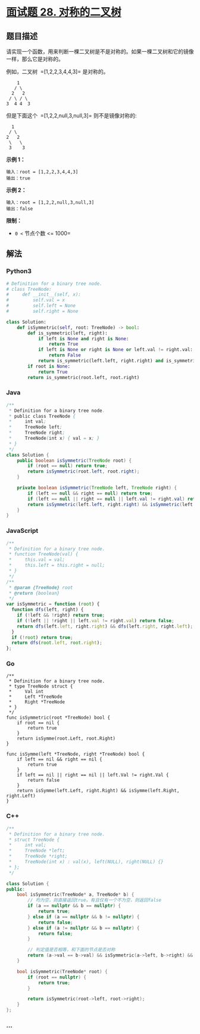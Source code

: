 * [[https://leetcode-cn.com/problems/dui-cheng-de-er-cha-shu-lcof/][面试题 28.
对称的二叉树]]
  :PROPERTIES:
  :CUSTOM_ID: 面试题-28.-对称的二叉树
  :END:
** 题目描述
   :PROPERTIES:
   :CUSTOM_ID: 题目描述
   :END:
请实现一个函数，用来判断一棵二叉树是不是对称的。如果一棵二叉树和它的镜像一样，那么它是对称的。

例如，二叉树  =[1,2,2,3,4,4,3]= 是对称的。

#+begin_example
      1
     / \
    2   2
   / \ / \
  3  4 4  3
#+end_example

但是下面这个  =[1,2,2,null,3,null,3]= 则不是镜像对称的:

#+begin_example
      1
     / \
    2   2
     \   \
     3    3
#+end_example

*示例 1：*

#+begin_example
  输入：root = [1,2,2,3,4,4,3]
  输出：true
#+end_example

*示例 2：*

#+begin_example
  输入：root = [1,2,2,null,3,null,3]
  输出：false
#+end_example

*限制：*

- =0 <= 节点个数 <= 1000=

** 解法
   :PROPERTIES:
   :CUSTOM_ID: 解法
   :END:

#+begin_html
  <!-- tabs:start -->
#+end_html

*** *Python3*
    :PROPERTIES:
    :CUSTOM_ID: python3
    :END:
#+begin_src python
  # Definition for a binary tree node.
  # class TreeNode:
  #     def __init__(self, x):
  #         self.val = x
  #         self.left = None
  #         self.right = None

  class Solution:
      def isSymmetric(self, root: TreeNode) -> bool:
          def is_symmetric(left, right):
              if left is None and right is None:
                  return True
              if left is None or right is None or left.val != right.val:
                  return False
              return is_symmetric(left.left, right.right) and is_symmetric(left.right, right.left)
          if root is None:
              return True
          return is_symmetric(root.left, root.right)
#+end_src

*** *Java*
    :PROPERTIES:
    :CUSTOM_ID: java
    :END:
#+begin_src java
  /**
   * Definition for a binary tree node.
   * public class TreeNode {
   *     int val;
   *     TreeNode left;
   *     TreeNode right;
   *     TreeNode(int x) { val = x; }
   * }
   */
  class Solution {
      public boolean isSymmetric(TreeNode root) {
          if (root == null) return true;
          return isSymmetric(root.left, root.right);
      }

      private boolean isSymmetric(TreeNode left, TreeNode right) {
          if (left == null && right == null) return true;
          if (left == null || right == null || left.val != right.val) return false;
          return isSymmetric(left.left, right.right) && isSymmetric(left.right, right.left);
      }
  }
#+end_src

*** *JavaScript*
    :PROPERTIES:
    :CUSTOM_ID: javascript
    :END:
#+begin_src js
  /**
   * Definition for a binary tree node.
   * function TreeNode(val) {
   *     this.val = val;
   *     this.left = this.right = null;
   * }
   */
  /**
   * @param {TreeNode} root
   * @return {boolean}
   */
  var isSymmetric = function (root) {
    function dfs(left, right) {
      if (!left && !right) return true;
      if (!left || !right || left.val != right.val) return false;
      return dfs(left.left, right.right) && dfs(left.right, right.left);
    }
    if (!root) return true;
    return dfs(root.left, root.right);
  };
#+end_src

*** *Go*
    :PROPERTIES:
    :CUSTOM_ID: go
    :END:
#+begin_example
  /**
   * Definition for a binary tree node.
   * type TreeNode struct {
   *     Val int
   *     Left *TreeNode
   *     Right *TreeNode
   * }
   */
  func isSymmetric(root *TreeNode) bool {
      if root == nil {
          return true
      }
      return isSymme(root.Left, root.Right)
  }

  func isSymme(left *TreeNode, right *TreeNode) bool {
      if left == nil && right == nil {
          return true
      }
      if left == nil || right == nil || left.Val != right.Val {
          return false
      }
      return isSymme(left.Left, right.Right) && isSymme(left.Right, right.Left)
  }
#+end_example

*** *C++*
    :PROPERTIES:
    :CUSTOM_ID: c
    :END:
#+begin_src cpp
  /**
   * Definition for a binary tree node.
   * struct TreeNode {
   *     int val;
   *     TreeNode *left;
   *     TreeNode *right;
   *     TreeNode(int x) : val(x), left(NULL), right(NULL) {}
   * };
   */

  class Solution {
  public:
      bool isSymmetric(TreeNode* a, TreeNode* b) {
          // 均为空，则直接返回true。有且仅有一个不为空，则返回false
          if (a == nullptr && b == nullptr) {
              return true;
          } else if (a == nullptr && b != nullptr) {
              return false;
          } else if (a != nullptr && b == nullptr) {
              return false;
          }

          // 判定值是否相等，和下面的节点是否对称
          return (a->val == b->val) && isSymmetric(a->left, b->right) && isSymmetric(a->right, b->left);
      }

      bool isSymmetric(TreeNode* root) {
          if (root == nullptr) {
              return true;
          }

          return isSymmetric(root->left, root->right);
      }
  };
#+end_src

*** *...*
    :PROPERTIES:
    :CUSTOM_ID: section
    :END:
#+begin_example
#+end_example

#+begin_html
  <!-- tabs:end -->
#+end_html
